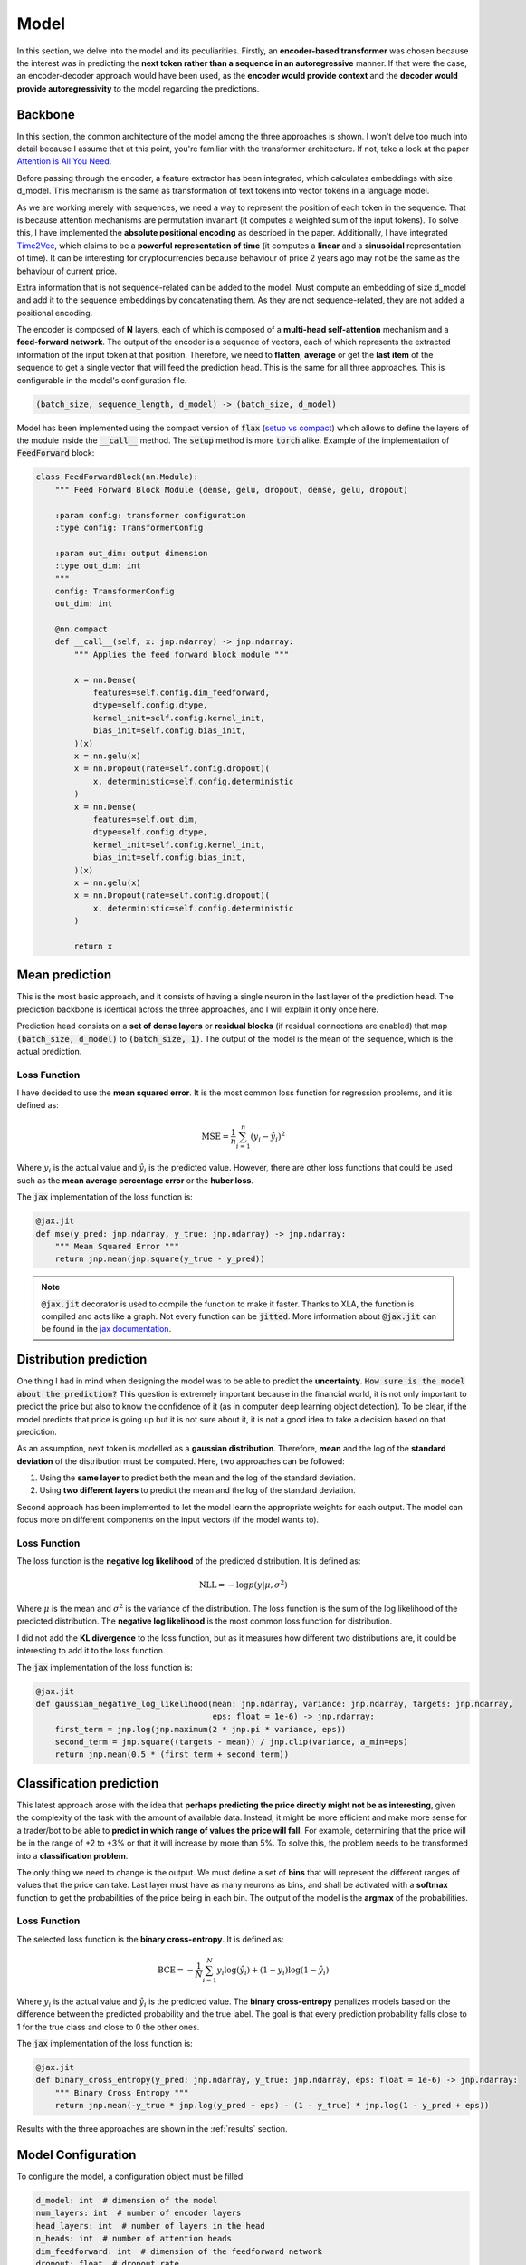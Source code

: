 .. _model:

Model
=====


In this section, we delve into the model and its peculiarities. Firstly, an **encoder-based transformer** was chosen because the
interest was in predicting the **next token rather than a sequence in an autoregressive** manner. If that were the case,
an encoder-decoder approach would have been used, as the **encoder would provide context** and the **decoder would provide
autoregressivity** to the model regarding the predictions.

.. _backbone:

Backbone
---------
In this section, the common architecture of the model among the three approaches is shown. I won't delve too much into detail because
I assume that at this point, you're familiar with the transformer architecture. If not, take a look at the paper
`Attention is All You Need <https://arxiv.org/abs/1706.03762>`_.

Before passing through the encoder, a feature extractor has been integrated, which calculates embeddings with size d_model.
This mechanism is the same as transformation of text tokens into vector tokens in a language model.

As we are working merely with sequences, we need a way to represent the position of each token in the sequence. That is because
attention mechanisms are permutation invariant (it computes a weighted sum of the input tokens). To solve this, I have implemented
the **absolute positional encoding** as described in the paper. Additionally, I have integrated `Time2Vec <https://arxiv.org/abs/1907.05321>`_,
which claims to be a **powerful representation of time** (it computes a **linear** and a **sinusoidal** representation of time).
It can be interesting for cryptocurrencies because behaviour of price 2 years ago may not be the same as the behaviour of current price.

Extra information that is not sequence-related can be added to the model. Must compute an embedding of size d_model and add it to the
sequence embeddings by concatenating them. As they are not sequence-related, they are not added a positional encoding.

The encoder is composed of **N** layers, each of which is composed of a **multi-head self-attention** mechanism and a **feed-forward
network**. The output of the encoder is a sequence of vectors, each of which represents the extracted information of the input token at that
position. Therefore, we need to **flatten**, **average** or get the **last item** of the sequence to get a single vector
that will feed the prediction head. This is the same for all three approaches. This is configurable in the model's configuration file.

.. code-block:: python

    (batch_size, sequence_length, d_model) -> (batch_size, d_model)


.. image:: images/backbone.png

.. raw:: html

   <p style="text-align: center;"><em>Jaxer's backbone</em></p>


Model has been implemented using the compact version of :code:`flax` (`setup vs compact <https://flax.readthedocs.io/en/latest/guides/flax_fundamentals/setup_or_nncompact.html>`_) which allows to define the layers of the module inside the
:code:`__call__` method. The :code:`setup` method is more :code:`torch` alike. Example of the implementation of :code:`FeedForward` block:

.. code-block:: python

    class FeedForwardBlock(nn.Module):
        """ Feed Forward Block Module (dense, gelu, dropout, dense, gelu, dropout)

        :param config: transformer configuration
        :type config: TransformerConfig

        :param out_dim: output dimension
        :type out_dim: int
        """
        config: TransformerConfig
        out_dim: int

        @nn.compact
        def __call__(self, x: jnp.ndarray) -> jnp.ndarray:
            """ Applies the feed forward block module """

            x = nn.Dense(
                features=self.config.dim_feedforward,
                dtype=self.config.dtype,
                kernel_init=self.config.kernel_init,
                bias_init=self.config.bias_init,
            )(x)
            x = nn.gelu(x)
            x = nn.Dropout(rate=self.config.dropout)(
                x, deterministic=self.config.deterministic
            )
            x = nn.Dense(
                features=self.out_dim,
                dtype=self.config.dtype,
                kernel_init=self.config.kernel_init,
                bias_init=self.config.bias_init,
            )(x)
            x = nn.gelu(x)
            x = nn.Dropout(rate=self.config.dropout)(
                x, deterministic=self.config.deterministic
            )

            return x

.. _mean prediction:

Mean prediction
---------------

This is the most basic approach, and it consists of having a single neuron in the last layer of the prediction head.
The prediction backbone is identical across the three approaches, and I will explain it only once here.

Prediction head consists on a **set of dense layers** or **residual blocks** (if residual connections are enabled) that map
:code:`(batch_size, d_model)` to :code:`(batch_size, 1)`. The output of the model is the mean of the sequence, which is the actual
prediction.

Loss Function
~~~~~~~~~~~~~
I have decided to use the **mean squared error**. It is the most common loss function for regression
problems, and it is defined as:

.. math::

    \text{MSE} = \frac{1}{n} \sum_{i=1}^{n} (y_i - \hat{y}_i)^2

Where :math:`y_i` is the actual value and :math:`\hat{y}_i` is the predicted value. However, there are other loss functions
that could be used such as the **mean average percentage error** or the **huber loss**.

The :code:`jax` implementation of the loss function is:

.. code-block:: python

    @jax.jit
    def mse(y_pred: jnp.ndarray, y_true: jnp.ndarray) -> jnp.ndarray:
        """ Mean Squared Error """
        return jnp.mean(jnp.square(y_true - y_pred))

.. note::
    :code:`@jax.jit` decorator is used to compile the function to make it faster. Thanks to XLA, the function is compiled and
    acts like a graph. Not every function can be :code:`jitted`. More information
    about :code:`@jax.jit` can be found in the `jax documentation <https://jax.readthedocs.io/en/latest/notebooks/thinking_in_jax.html>`_.

.. _distribution prediction:

Distribution prediction
-----------------------
One thing I had in mind when designing the model was to be able to predict the **uncertainty**. :code:`How sure is
the model about the prediction?` This question is extremely important because in the financial world, it is not only important to predict the
price but also to know the confidence of it (as in computer deep learning object detection). To be clear, if the model predicts that price is going up
but it is not sure about it, it is not a good idea to take a decision based on that prediction.

As an assumption, next token is modelled as a **gaussian distribution**. Therefore, **mean** and the log of the **standard deviation** of the distribution must be computed.
Here, two approaches can be followed:

#. Using the **same layer** to predict both the mean and the log of the standard deviation.
#. Using **two different layers** to predict the mean and the log of the standard deviation.

Second approach has been implemented to let the model learn the appropriate weights for each output. The model can
focus more on different components on the input vectors (if the model wants to).

Loss Function
~~~~~~~~~~~~~
The loss function is the **negative log likelihood** of the predicted distribution. It is defined as:

.. math::

    \text{NLL} = -\log p(y | \mu, \sigma^2)

Where :math:`\mu` is the mean and :math:`\sigma^2` is the variance of the distribution. The loss function is the sum of the
log likelihood of the predicted distribution. The **negative log likelihood** is the most common loss function for distribution.

I did not add the **KL divergence** to the loss function, but as it measures how different two distributions are, it could be
interesting to add it to the loss function.

The :code:`jax` implementation of the loss function is:

.. code-block:: python

    @jax.jit
    def gaussian_negative_log_likelihood(mean: jnp.ndarray, variance: jnp.ndarray, targets: jnp.ndarray,
                                         eps: float = 1e-6) -> jnp.ndarray:
        first_term = jnp.log(jnp.maximum(2 * jnp.pi * variance, eps))
        second_term = jnp.square((targets - mean)) / jnp.clip(variance, a_min=eps)
        return jnp.mean(0.5 * (first_term + second_term))

.. _classification prediction:

Classification prediction
-------------------------
This latest approach arose with the idea that **perhaps predicting the price directly might not be as interesting**,
given the complexity of the task with the amount of available data. Instead, it might be more efficient and make more
sense for a trader/bot to be able to **predict in which range of values the price will fall**. For example, determining that
the price will be in the range of +2 to +3% or that it will increase by more than 5%. To solve this, the problem needs to be
transformed into a **classification problem**.

The only thing we need to change is the output. We must define a set of **bins** that will represent the different ranges of
values that the price can take. Last layer must have as many neurons as bins, and shall be activated with a **softmax** function
to get the probabilities of the price being in each bin. The output of the model is the **argmax** of the probabilities.

Loss Function
~~~~~~~~~~~~~
The selected loss function is the **binary cross-entropy**. It is defined as:

.. math::

    \text{BCE} = -\frac{1}{N} \sum_{i=1}^{N} y_i \log(\hat{y}_i) + (1 - y_i) \log(1 - \hat{y}_i)

Where :math:`y_i` is the actual value and :math:`\hat{y}_i` is the predicted value. The **binary cross-entropy**
penalizes models based on the difference between the predicted probability and the true label. The goal is that every
prediction probability falls close to 1 for the true class and close to 0 the
other ones.

The :code:`jax` implementation of the loss function is:

.. code-block:: python

    @jax.jit
    def binary_cross_entropy(y_pred: jnp.ndarray, y_true: jnp.ndarray, eps: float = 1e-6) -> jnp.ndarray:
        """ Binary Cross Entropy """
        return jnp.mean(-y_true * jnp.log(y_pred + eps) - (1 - y_true) * jnp.log(1 - y_pred + eps))



Results with the three approaches are shown in the :ref:`results` section.

Model Configuration
-------------------
To configure the model, a configuration object must be filled:

.. code-block:: python

    d_model: int  # dimension of the model
    num_layers: int  # number of encoder layers
    head_layers: int  # number of layers in the head
    n_heads: int  # number of attention heads
    dim_feedforward: int  # dimension of the feedforward network
    dropout: float  # dropout rate
    max_seq_len: int  # maximum sequence length (context window)
    flatten_encoder_output: bool  # flatten the encoder output
    fe_blocks: int  # number of feature extractor blocks
    use_time2vec: bool  # use time2vec
    output_mode: str  # output mode (mean, distribution, discrete_grid)
    use_resblocks_in_head: bool  # use residual blocks in the head
    use_resblocks_in_fe: bool  # use residual blocks in the feature extractor
    average_encoder_output: bool  # average the encoder output (if flatten_encoder_output is False)
    norm_encoder_prev: bool  # normalize the encoder output before the attention mechanism or after